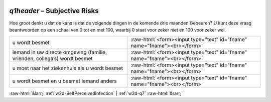 .. _w2d-q1header:

 
 .. role:: raw-html(raw) 
        :format: html 

`q1header` – Subjective Risks
=========================

Hoe groot denkt u dat de kans is dat de volgende dingen in de komende drie maanden
Gebeuren? U kunt deze vraag beantwoorden op een schaal van 0 tot en met 100, waarbij 0 staat voor zeker niet en 100 voor zeker wel.

.. csv-table::
   :delim: |

           u wordt besmet | :raw-html:`<form><input type="text" id="fname" name="fname"><br></form>`
           iemand in uw directe omgeving (familie, vrienden, collega’s) wordt besmet | :raw-html:`<form><input type="text" id="fname" name="fname"><br></form>`
           u moet naar het ziekenhuis als u wordt besmet | :raw-html:`<form><input type="text" id="fname" name="fname"><br></form>`
           u wordt besmet en u besmet iemand anders | :raw-html:`<form><input type="text" id="fname" name="fname"><br></form>`

.. image:: ../_screenshots/w2-q1header.png


:raw-html:`&larr;` :ref:`w2d-SelfPerceivedInfection` | :ref:`w2d-q7` :raw-html:`&rarr;`
